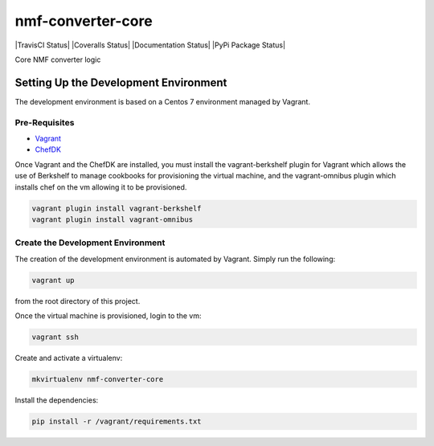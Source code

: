 nmf-converter-core
==================

|TravisCI Status|
|Coveralls Status|
|Documentation Status|
|PyPi Package Status|

Core NMF converter logic

Setting Up the Development Environment
--------------------------------------

The development environment is based on a Centos 7 environment managed
by Vagrant.

Pre-Requisites
~~~~~~~~~~~~~~

-  `Vagrant`_
-  `ChefDK`_

Once Vagrant and the ChefDK are installed, you must install the
vagrant-berkshelf plugin for Vagrant which allows the use of Berkshelf
to manage cookbooks for provisioning the virtual machine, and the
vagrant-omnibus plugin which installs chef on the vm allowing it to be
provisioned.

.. code:: bash

    vagrant plugin install vagrant-berkshelf
    vagrant plugin install vagrant-omnibus

Create the Development Environment
~~~~~~~~~~~~~~~~~~~~~~~~~~~~~~~~~~

The creation of the development environment is automated by Vagrant.
Simply run the following:

.. code:: bash

    vagrant up

from the root directory of this project.

Once the virtual machine is provisioned, login to the vm:

.. code:: bash

    vagrant ssh

Create and activate a virtualenv:

.. code:: bash

    mkvirtualenv nmf-converter-core

Install the dependencies:

.. code:: bash

    pip install -r /vagrant/requirements.txt

.. _Vagrant: http://www.vagrantup.com
.. _ChefDK: http://downloads.getchef.com/chef-dk/

